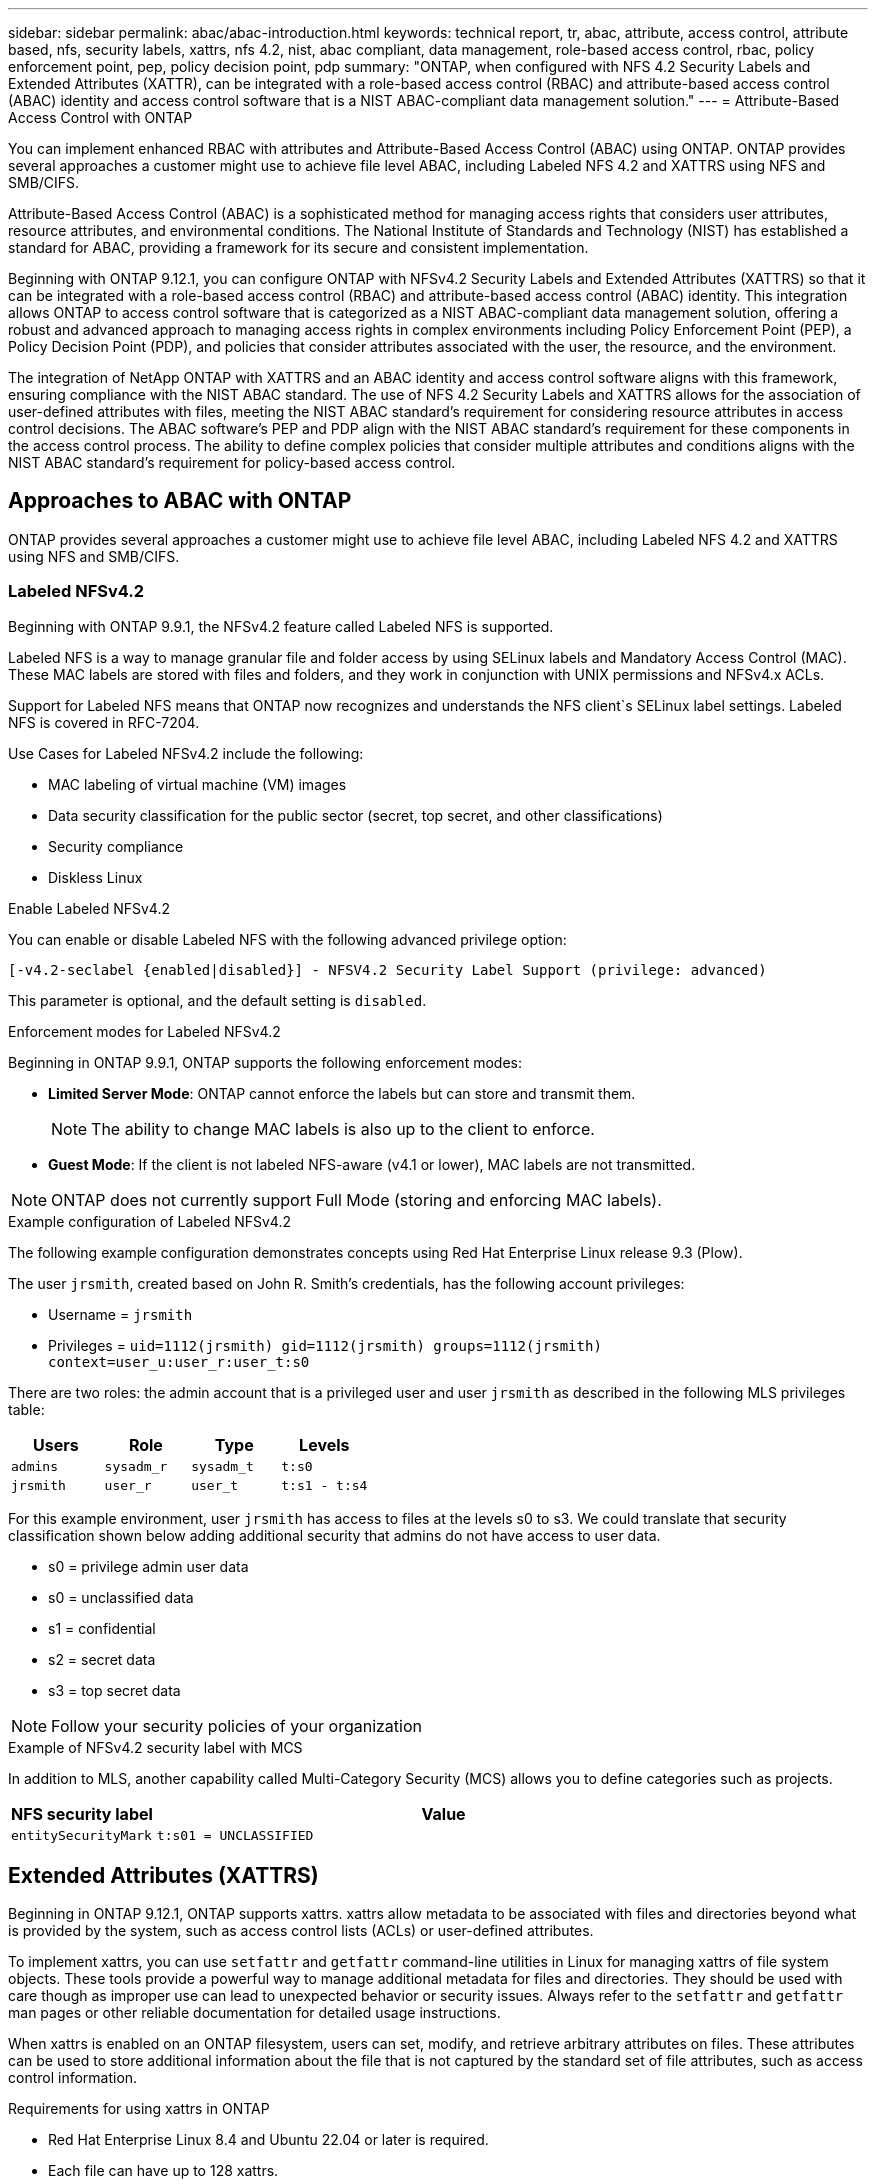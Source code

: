---
sidebar: sidebar
permalink: abac/abac-introduction.html
keywords: technical report, tr, abac, attribute, access control, attribute based, nfs, security labels, xattrs, nfs 4.2, nist, abac compliant, data management, role-based access control, rbac, policy enforcement point, pep, policy decision point, pdp
summary: "ONTAP, when configured with NFS 4.2 Security Labels and Extended Attributes (XATTR), can be integrated with a role-based access control (RBAC) and attribute-based access control (ABAC) identity and access control software that is a NIST ABAC-compliant data management solution."
---
= Attribute-Based Access Control with ONTAP

:hardbreaks:
:nofooter:
:icons: font
:linkattrs:
:imagesdir: ../media

[.lead]
You can implement enhanced RBAC with attributes and Attribute-Based Access Control (ABAC) using ONTAP. ONTAP provides several approaches a customer might use to achieve file level ABAC, including Labeled NFS 4.2 and XATTRS using NFS and SMB/CIFS. 

Attribute-Based Access Control (ABAC) is a sophisticated method for managing access rights that considers user attributes, resource attributes, and environmental conditions. The National Institute of Standards and Technology (NIST) has established a standard for ABAC, providing a framework for its secure and consistent implementation. 

Beginning with ONTAP 9.12.1, you can configure ONTAP with NFSv4.2 Security Labels and Extended Attributes (XATTRS) so that it can be integrated with a role-based access control (RBAC) and attribute-based access control (ABAC) identity. This integration allows ONTAP to access control software that is categorized as a NIST ABAC-compliant data management solution, offering a robust and advanced approach to managing access rights in complex environments including Policy Enforcement Point (PEP), a Policy Decision Point (PDP), and policies that consider attributes associated with the user, the resource, and the environment. 

The integration of NetApp ONTAP with XATTRS and an ABAC identity and access control software aligns with this framework, ensuring compliance with the NIST ABAC standard. The use of NFS 4.2 Security Labels and XATTRS allows for the association of user-defined attributes with files, meeting the NIST ABAC standard's requirement for considering resource attributes in access control decisions. The ABAC software's PEP and PDP align with the NIST ABAC standard's requirement for these components in the access control process. The ability to define complex policies that consider multiple attributes and conditions aligns with the NIST ABAC standard's requirement for policy-based access control.

== Approaches to ABAC with ONTAP

ONTAP provides several approaches a customer might use to achieve file level ABAC, including Labeled NFS 4.2 and XATTRS using NFS and SMB/CIFS.

=== Labeled NFSv4.2
Beginning with ONTAP 9.9.1, the NFSv4.2 feature called Labeled NFS is supported. 

Labeled NFS is a way to manage granular file and folder access by using SELinux labels and Mandatory Access Control (MAC). These MAC labels are stored with files and folders, and they work in conjunction with UNIX permissions and NFSv4.x ACLs. 

Support for Labeled NFS means that ONTAP now recognizes and understands the NFS client`s SELinux label settings. Labeled NFS is covered in RFC-7204.

Use Cases for Labeled NFSv4.2 include the following:

* MAC labeling of virtual machine (VM) images
* Data security classification for the public sector (secret, top secret, and other classifications)
* Security compliance
* Diskless Linux

.Enable Labeled NFSv4.2

You can enable or disable Labeled NFS with the following advanced privilege option:

[source,cli]
----
[-v4.2-seclabel {enabled|disabled}] - NFSV4.2 Security Label Support (privilege: advanced)
----

This parameter is optional, and the default setting is `disabled`.

.Enforcement modes for Labeled NFSv4.2

Beginning in ONTAP 9.9.1, ONTAP supports the following enforcement modes:

* *Limited Server Mode*: ONTAP cannot enforce the labels but can store and transmit them.
+
NOTE: The ability to change MAC labels is also up to the client to enforce.

* *Guest Mode*: If the client is not labeled NFS-aware (v4.1 or lower), MAC labels are not transmitted.

NOTE: ONTAP does not currently support Full Mode (storing and enforcing MAC labels).

.Example configuration of Labeled NFSv4.2

The following example configuration demonstrates concepts using Red Hat Enterprise Linux release 9.3 (Plow). 

The user `jrsmith`, created based on John R. Smith's credentials, has the following account privileges:

* Username = `jrsmith`
* Privileges = `uid=1112(jrsmith) gid=1112(jrsmith) groups=1112(jrsmith) context=user_u:user_r:user_t:s0`

There are two roles: the admin account that is a privileged user and user `jrsmith` as described in the following MLS privileges table:

[width="100%",cols="26%a,24%a,25%a,25%a",options="header",]
|===
|Users |Role |Type |Levels
|`admins` |`sysadm_r` |`sysadm_t` |`t:s0`
|`jrsmith` |`user_r` |`user_t` |`t:s1 - t:s4`
|===

For this example environment, user `jrsmith` has access to files at the levels s0 to s3. We could translate that security classification shown below adding additional security that admins do not have access to user data.

* s0 = privilege admin user data
* s0 = unclassified data
* s1 = confidential
* s2 = secret data
* s3 = top secret data

[NOTE]
Follow your security policies of your organization

.Example of NFSv4.2 security label with MCS

In addition to MLS, another capability called Multi-Category Security (MCS) allows you to define categories such as projects.

[width="100%",cols="2a,8a",options="header",]
|===
|NFS security label |Value
|`entitySecurityMark` |`t:s01 = UNCLASSIFIED`
|===

== Extended Attributes (XATTRS) 
Beginning in ONTAP 9.12.1, ONTAP supports xattrs. xattrs allow metadata to be associated with files and directories beyond what is provided by the system, such as access control lists (ACLs) or user-defined attributes. 

To implement xattrs, you can use `setfattr` and `getfattr` command-line utilities in Linux for managing xattrs of file system objects. These tools provide a powerful way to manage additional metadata for files and directories. They should be used with care though as improper use can lead to unexpected behavior or security issues. Always refer to the `setfattr` and `getfattr` man pages or other reliable documentation for detailed usage instructions. 

When xattrs is enabled on an ONTAP filesystem, users can set, modify, and retrieve arbitrary attributes on files. These attributes can be used to store additional information about the file that is not captured by the standard set of file attributes, such as access control information.

.Requirements for using xattrs in ONTAP

* Red Hat Enterprise Linux 8.4 and Ubuntu 22.04 or later is required.
* Each file can have up to 128 xattrs.
* xattr keys are limited to 255 bytes.
* The combined key or value size is 1,729 bytes per xattr.
* Directories and files can have xattrs.
* To set and retrieve xattrs, `w` or write mode bits must be enabled for the user and group.

.Use cases for xattrs

xattrs are implemented in the `user` namespace; they have no inherent meaning to ONTAP. Use cases are defined and controlled strictly by the client-side application. 

Use case examples:

* Storing the name of an application that created a file.
* Keeping a link to the email message a file was downloaded from.
* Implementing a categorization system for file objects.
* Tagging downloaded files with the URL the file was downloaded from.

.Commands for managing xattrs

* `setfattr`: Sets an extended attribute of a file or directory: 
+
`setfattr -n <attribute_name> -v <attribute_value> <file or directory name>`
+
Sample command: 
+
`setfattr -n user.comment -v test example.txt`

* `getfattr`: Retrieves the value of a specific extended attribute or lists all extended attributes of a file or directory:
+
Specific attribute:
`getfattr -n <attribute_name> <file or directory name>`
+
All attributes:
`getfattr <file or directory name>`
+
Sample command:
+
`getfattr -n user.comment example.txt`

.xattr key value pair examples
[cols="2a,8a",options="header",]
|===
|xattr |Value
|`user.digitalIdentifier` |`CN=John Smith jrsmith, OU=Finance, OU=U.S.ACME, O=US, C=US`
|`user.countryOfAffiliations` |`USA`
|===

.Access Control Entry (ACE) required for xattrs
[width="100%",options="header",]
|===
|File type |Retrieve xattr |Set xattrs
|File |R |a,w,T
|Directory |R |T
|===

== SMB/CIFS protocol support for xattrs

ONTAP's support for the CIFS/SMB protocol extends to comprehensive handling of xattrs, which are an integral part of file metadata in Windows environments. Extended attributes allow users and applications to store additional information beyond the standard set of file attributes, such as author details, custom security descriptors, or application-specific data. ONTAP's CIFS/SMB implementation ensures that these xattrs are fully supported, allowing for seamless integration with Windows services and applications that depend on this metadata for functionality and policy enforcement.

When files are accessed or transferred over CIFS/SMB shares managed by ONTAP, the system preserves the integrity of xattrs, ensuring that all metadata is retained and remains consistent. This is particularly important for maintaining security settings and for applications that rely on xattrs for configuration or operation. ONTAP's robust handling of xattrs within the CIFS/SMB context ensures that file sharing across different platforms and environments is reliable and secure, providing users with a seamless experience and administrators with the assurance that data governance policies are upheld. Whether it's for collaboration, data archiving, or compliance, ONTAP's attention to xattrs within CIFS/SMB shares represents its commitment to data management excellence and interoperability in mixed-OS environments.

== Policy enforcement point (PEP) and Policy Decision Point (PDP) in ABAC

In an Attribute-Based Access Control (ABAC) system, the Policy Enforcement Point (PEP) and Policy Decision Point (PDP) play crucial roles. The PEP is responsible for enforcing access control policies, while the PDP makes the decision on whether to grant or deny access based on the policies.

In the context of the Python code snippet provided, the script itself acts as a PEP. It enforces the access control decision by either granting access to the file by opening it and reading its contents or denying access by raising a `PermissionError`.

The PDP, on the other hand, would be part of the underlying SELinux system. When the script tries to open the file with a specific SELinux context, the SELinux system checks its policies to decide whether to grant or deny access. This decision is then enforced by the script.

Below is a step-by-step example breakdown of how this code works in an ABAC environment:

. The script sets the SELinux context to `jrsmith` context using the `selinux.setcon()` function. This is equivalent to `jrsmith` trying to access the file.
. The script tries to open the file. This is where the PEP comes into play.
. The SELinux system checks its policies to see if `jrsmith` (or more specifically, a user with `jrsmith` SELinux context) is allowed to access the file. This is the PDP's role.
. If `jrsmith` is allowed to access the file, the SELinux system lets the script open the file, and the script reads and prints the file's contents.
. If `jrsmith` is not allowed to access the file, the SELinux system prevents the script from opening the file, and the script raises a `PermissionError`.
. The script restores the original SELinux context to ensure that the temporary context change does not affect other operations.

Using python, the code to get the context is shown below where the variable file path is the document that is to be checked:

----
#Get the current context

context = selinux.getfilecon(file_path)[1]
----

== ONTAP cloning and SnapMirror

ONTAP's cloning and SnapMirror technologies are designed to provide efficient and reliable data replication and cloning capabilities, ensuring that all aspects of file data, including extended attributes (xattrs), are preserved, and transferred along with the file. xattrs are critical as they store additional metadata associated with a file, such as security labels, access control information, and user-defined data, which are essential for maintaining the file's context and integrity.

When a volume is cloned using ONTAP's FlexClone technology, an exact writable replica of the volume is created. This cloning process is instantaneous and space-efficient, and it includes all file data and metadata, ensuring that xattrs are fully replicated. Similarly, SnapMirror ensures that data is mirrored to a secondary system with full fidelity. This includes xattrs, which are crucial for applications that rely on this metadata to function correctly.

By including xattrs in both cloning and replication operations, NetApp ONTAP ensures that the complete dataset, with all its characteristics, is available and consistent across primary and secondary storage systems. This comprehensive approach to data management is vital for organizations that require consistent data protection, quick recovery, and adherence to compliance and regulatory standards. It also simplifies the management of data across different environments, whether on-premises or in the cloud, providing users with the confidence that their data is complete and unaltered during these processes.

[NOTE]
NFSv4.2 Security Labels have the caveats defined in <<Labeled NFSv4.2>>.

== Example of controlling access to data

The following example entry for data stored in John R Smith`s PKI cert shows how NetApp`s approach can be applied to a file and provide fine-grained access control.

NOTE: This example is for illustrative purposes, and it is the government's responsibility to define what metadata is NFSv4.2 security label and xattrs. Details on updating and label retention are omitted for simplicity.

.Example PKI cert values
[cols="2a,8a" options="header"]
|===
|Key 
|Value

|entitySecurityMark 
|t:s01 = UNCLASSIFIED

|Info 
|----
{
  "commonName": {
    "value": "Smith John R jrsmith"
  },
  "emailAddresses": [
    {
      "value": "jrsmith@dod.mil"
    }
  ],
  "employeeId": {
    "value": "00000387835"
  },
  "firstName": {
    "value": "John"
  },
  "lastName": {
    "value": "Smith"
  },
  "telephoneNumber": {
    "value": "938/260-9537"
  },
  "uid": {
    "value": "jrsmith"
  }
}
----

|specification 
|"DoD"

|uuid 
|b4111349-7875-4115-ad30-0928565f2e15

|adminOrganization 
|----
{
   "value": "DoD"
}
----

|briefings 
|----
[
  {
    "value": "ABC1000"
  },
  {
    "value": "DEF1001"
  },
  {
    "value": "EFG2000"
  }
]
----

|citizenshipStatus 
|----
{
  "value": "US"
}
----

|clearances 
|---- 
[
  {
    "value": "TS"
  },
  {
    "value": "S"
  },
  {
    "value": "C"
  },
  {
    "value": "U"
  }
]
----

|countryOfAffiliations 
|----
[
  {
    "value": "USA"
  }
]
----

|digitalIdentifier 
|----
{
  "classification": "UNCLASSIFIED", 
  "value": "cn=smith john r jrsmith, ou=dod, o=u.s. government, c=us"
}
----

|dissemTos 
|----
{
   "value": "DoD"
}
----

|dutyOrganization 
|----
{
   "value": "DoD"
}
----

|entityType 
|----
{
   "value": "GOV"
}
----

|fineAccessControls 
|----
[
   {
      "value": "SI"
   }, 
   {
      "value": "TK"
   }, 
   {
      "value": "NSYS"
   }
]
----

|===

These PKI entitlements show John R. Smith's access details, including access by data type and attribution.

If John R. Smith created and saved a document called, _"sample_analysis.doc"_, according to the relevant policy guidance issuances the user would add the appropriate banner and portion markings, agency and office of origin, and appropriate classification authority block based on the classification of the document as shown in the following image. This rich metadata is only understandable after it has been scanned by Natural Language Processing (NLP) and had rules applied to make meaning from the markings. Tools such as NetApp BlueXP Classification can do that but are less efficient for access control decisions because they require permission to look inside the document.

Unclassifed CAPCO document portion marking:

image:abac-unclassified.png[An example of a Unclassified CAPCO document portion marking]

In the event that the IC-TDF metadata is separate from the file, we propose storing fine-grained access control information at the file directory level and with associations to each file. To simplify the example, several tags are associated with the file. NFS 4.2 Security Labels are used for security decisions and xattrs for supplemental information related to the file and organizational program requirements.

[cols="2a,8a",options="header",]
|===
|Key |Value
|`user.uuid` |`"761d2e3c-e778-4ee4-997b-3bb9a6a1d3fa"`

|`user.entitySecurityMark` |`"UNCLASSIFIED"`

|`user.specification` |`"INFO"`

|`user.Info` 

|----
{
  "commonName": {
    "value": "Smith John R jrsmith"
  },
  "currentOrganization": {
    "value": "TUV33"
  },
  "displayName": {
    "value": "John Smith"
  },
  "emailAddresses": [
    "jrsmith@example.org"
  ],
  "employeeId": {
    "value": "00000405732"
  },
  "firstName": {
    "value": "John"
  },
  "lastName": {
    "value": "Smith"
  },
  "managers": [
    {
      "value": ""
    }
  ],
  "organizations": [
    {
      "value": "TUV33"
    },
    {
      "value": "WXY44"
    }
  ],
  "personalTitle": {
    "value": ""
  },
  "secureTelephoneNumber": {
    "value": "506-7718"
  },
  "telephoneNumber": {
    "value": "264/160-7187"
  },
  "title": {
    "value": "Software Engineer"
  },
  "uid": {
    "value": "jrsmith"
  }
}
----

|`user.geo_point` |`[-78.7941, 35.7956]`
|===

== Auditing changes to labels

Auditing changes to xattrs or NFS security labels is a critical aspect of file system management and security. Standard file system auditing tools enable the monitoring and logging of all changes to a file system, including modifications to extended attributes and security labels.

In Linux environments, the `auditd` daemon is commonly used to establish auditing for file system events. It allows administrators to configure rules to watch for specific system calls related to xattr changes, such as `setxattr`, `lsetxattr`, and `fsetxattr` for setting attributes and `removexattr`, `lremovexattr`, and `fremovexattr` for removing attributes.

ONTAP FPolicy extends these capabilities by providing a robust framework for real-time monitoring and control of file operations. FPolicy can be configured to support various xattr events, offering granular control over file operations and the ability to enforce comprehensive data management policies.

For users utilizing xattrs, especially in NFSv3 and NFSv4 environments, only certain combinations of file operations and filters are supported for monitoring. The list of supported file operation and filter combinations for FPolicy monitoring of NFSv3 and NFSv4 file access events is detailed below:

[width="100%",cols="25%a,75%a",options="header",]
|===
|Supported file operations |Supported filters
|`setattr` |`offline-bit, setattr_with_owner_change, setattr_with_group_change, setattr_with_mode_change, setattr_with_modify_time_change, setattr_with_access_time_change, setattr_with_size_change, exclude_directory`
|===

.Example of an `auditd` log snippet for a `setattr` operation:

----
type=SYSCALL msg=audit(1713451401.168:106964): arch=c000003e syscall=188
success=yes exit=0 a0=7fac252f0590 a1=7fac251d4750 a2=7fac252e50a0 a3=25
items=1 ppid=247417 pid=247563 auid=1112 uid=1112 gid=1112 euid=1112
suid=1112 fsuid=1112 egid=1112 sgid=1112 fsgid=1112 tty=pts0 ses=141
comm="python3" exe="/usr/bin/python3.9"
subj=unconfined_u:unconfined_r:unconfined_t:s0-s0:c0.c1023
key="*set-xattr*"ARCH=x86_64 SYSCALL=**setxattr** AUID="jrsmith"
UID="jrsmith" GID="jrsmith" EUID="jrsmith" SUID="jrsmith"
FSUID="jrsmith" EGID="jrsmith" SGID="jrsmith" FSGID="jrsmith"
----

Enabling ONTAP FPolicy for users working with xattrs provides a layer of visibility and control that is essential for maintaining the integrity and security of the file system. By leveraging FPolicy's advanced monitoring capabilities, organizations can ensure that all changes to xattrs are tracked, audited, and aligned with their security and compliance standards. This proactive approach to file system management is why enabling ONTAP FPolicy is highly recommended for any organization looking to enhance its data governance and protection strategies.

== Integration with ABAC identity and access control software

To fully harness the capabilities of Attribute-Based Access Control (ABAC), ONTAP can integrate ONTAP with an ABAC-oriented identity and access management software. 

NOTE: In parallel to this content, NetApp has a reference implementation using GreyBox. One assumption for this content is that the government`s identity, authentication, and access services include at minimum a Policy Enforcement Point (PEP) and a Policy Decision Point (PDP) that act as intermediaries for access to the file system.

In a practical setting, an organization would employ a blend of NFS security labels and xattrs. These are used to represent a variety of metadata, including classification, security, application, and content, which are all instrumental in making ABAC decisions. XATTR, for instance, can be used to store the resource attributes that the PDP uses for its decision-making process. An attribute could be defined to represent the classification level of a file (for example, "Unclassified", "Confidential", "Secret", or "Top Secret"). The PDP could then utilize this attribute to enforce a policy that restricts users to only access files that have a classification level equal to or lower than their clearance level.

.Example process flow for ABAC

. User presents credentials (for example, PKI, Oauth, SAML) to system access to PEP and gets results from PDP. 
+
The PEP's role is to intercept the user's access request and forward it to the PDP.

. The PDP then evaluates this request against the established ABAC policies. 
+
These policies consider various attributes related to the user, the resource in question, and the surrounding environment. Based on these policies, the PDP makes an access decision to either allow or deny and then communicates this decision back to the PEP. 
+
PDP provides policy to PEP to enforce. The PEP then enforces this decision, either granting or denying the user's access request as per the PDP's decision.

. After a successful request, the user requests a file stored in ONTAP (AFF, AFF-C, for example).
. If the request is successfyl, PEP gets fine-grain access control tags from document.
. PEP requests policy for user based on that user's certs.
. PEP makes decision based on policy and tags if the user has access to the file and lets the user retrieve the file.

[NOTE]
The actual access might be done using tokens not proxied through.

image:abac-access-architecture.png[ABAC access architecture]

.Related information

* link:https://www.netapp.com/media/10720-tr-4067.pdf[NFS in NetApp ONTAP: Best practice and implementation guide^]

* link:https://www.netapp.com/support-and-training/documentation/[NetApp Product Documentation^]

* Request for comments (RFC)
** RFC 2203: RPCSEC_GSS Protocol Specification
** RFC 3530: Network File System (NFS) Version 4 Protocol

// 2024-11-15 ONTAPDOC-2303